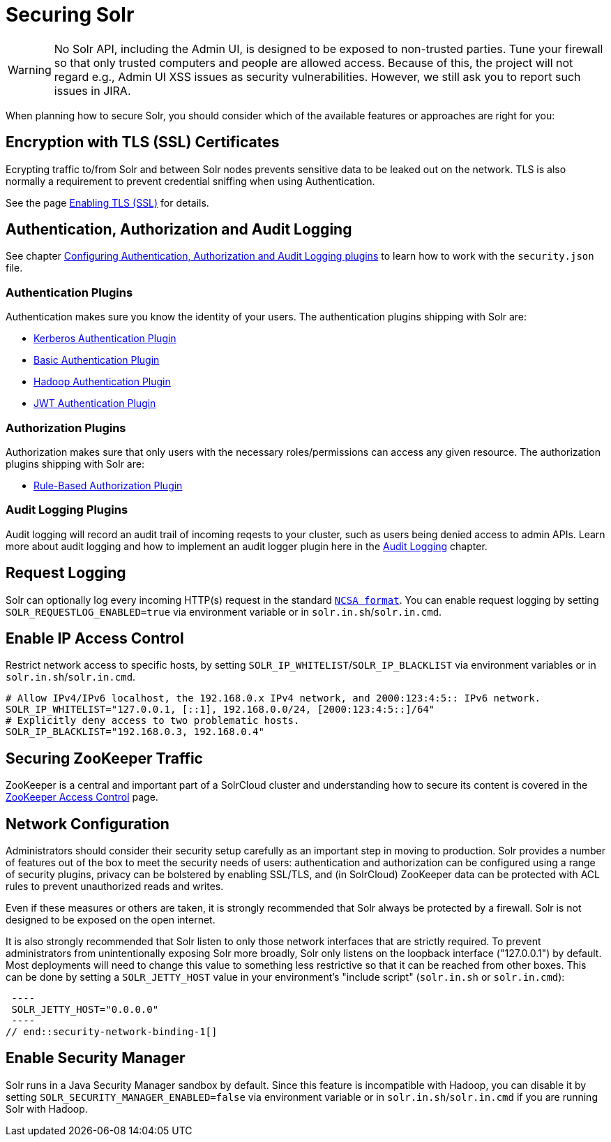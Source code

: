 = Securing Solr
:page-children: authentication-and-authorization-plugins, enabling-ssl, audit-logging, zookeeper-access-control
// Licensed to the Apache Software Foundation (ASF) under one
// or more contributor license agreements.  See the NOTICE file
// distributed with this work for additional information
// regarding copyright ownership.  The ASF licenses this file
// to you under the Apache License, Version 2.0 (the
// "License"); you may not use this file except in compliance
// with the License.  You may obtain a copy of the License at
//
//   http://www.apache.org/licenses/LICENSE-2.0
//
// Unless required by applicable law or agreed to in writing,
// software distributed under the License is distributed on an
// "AS IS" BASIS, WITHOUT WARRANTIES OR CONDITIONS OF ANY
// KIND, either express or implied.  See the License for the
// specific language governing permissions and limitations
// under the License.

[WARNING]
====
No Solr API, including the Admin UI, is designed to be exposed to non-trusted parties. Tune your firewall so that only trusted computers and people are allowed access. Because of this, the project will not regard e.g., Admin UI XSS issues as security vulnerabilities. However, we still ask you to report such issues in JIRA.
====

When planning how to secure Solr, you should consider which of the available features or approaches are right for you:

== Encryption with TLS (SSL) Certificates

Ecrypting traffic to/from Solr and between Solr nodes prevents sensitive data to be leaked out on the network. TLS is also normally a requirement to prevent credential sniffing when using Authentication.

See the page <<enabling-ssl.adoc#enabling-ssl,Enabling TLS (SSL)>> for details.

== Authentication, Authorization and Audit Logging

See chapter <<authentication-and-authorization-plugins.adoc#authentication-and-authorization-plugins,Configuring Authentication, Authorization and Audit Logging plugins>> to learn how to work with the `security.json` file.

[#securing-solr-auth-plugins]
=== Authentication Plugins

Authentication makes sure you know the identity of your users. The authentication plugins shipping with Solr are:

// tag::list-of-authentication-plugins[]
* <<kerberos-authentication-plugin.adoc#kerberos-authentication-plugin,Kerberos Authentication Plugin>>
* <<basic-authentication-plugin.adoc#basic-authentication-plugin,Basic Authentication Plugin>>
* <<hadoop-authentication-plugin.adoc#hadoop-authentication-plugin,Hadoop Authentication Plugin>>
* <<jwt-authentication-plugin.adoc#jwt-authentication-plugin,JWT Authentication Plugin>>
// end::list-of-authentication-plugins[]

=== Authorization Plugins

Authorization makes sure that only users with the necessary roles/permissions can access any given resource. The authorization plugins shipping with Solr are:

// tag::list-of-authorization-plugins[]
* <<rule-based-authorization-plugin.adoc#rule-based-authorization-plugin,Rule-Based Authorization Plugin>>
// end::list-of-authorization-plugins[]

=== Audit Logging Plugins

Audit logging will record an audit trail of incoming reqests to your cluster, such as users being denied access to admin APIs. Learn more about audit logging and how to implement an audit logger plugin here in the <<audit-logging.adoc#audit-logging,Audit Logging>> chapter.

== Request Logging

Solr can optionally log every incoming HTTP(s) request in the standard https://en.wikipedia.org/wiki/Common_Log_Format[`NCSA format`]. You can enable request logging by setting `SOLR_REQUESTLOG_ENABLED=true` via environment variable or in `solr.in.sh`/`solr.in.cmd`.

== Enable IP Access Control

Restrict network access to specific hosts, by setting `SOLR_IP_WHITELIST`/`SOLR_IP_BLACKLIST` via environment variables or in `solr.in.sh`/`solr.in.cmd`.

[source,bash]
----
# Allow IPv4/IPv6 localhost, the 192.168.0.x IPv4 network, and 2000:123:4:5:: IPv6 network.
SOLR_IP_WHITELIST="127.0.0.1, [::1], 192.168.0.0/24, [2000:123:4:5::]/64"
# Explicitly deny access to two problematic hosts.
SOLR_IP_BLACKLIST="192.168.0.3, 192.168.0.4"
----

== Securing ZooKeeper Traffic

ZooKeeper is a central and important part of a SolrCloud cluster and understanding how to secure
its content is covered in the <<zookeeper-access-control.adoc#zookeeper-access-control,ZooKeeper Access Control>> page.


== Network Configuration

// tag::security-network-binding-1[]
Administrators should consider their security setup carefully as an important step in moving to production.  Solr provides a number of features out of the box to meet the security needs of users: authentication and authorization can be configured using a range of security plugins, privacy can be bolstered by enabling SSL/TLS, and (in SolrCloud) ZooKeeper data can be protected with ACL rules to prevent unauthorized reads and writes.

Even if these measures or others are taken, it is strongly recommended that Solr always be protected by a firewall.  Solr is not designed to be exposed on the open internet.

It is also strongly recommended that Solr listen to only those network interfaces that are strictly required.  To prevent administrators from unintentionally exposing Solr more broadly, Solr only listens on the loopback interface ("127.0.0.1") by default.  Most deployments will need to change this value to something less restrictive so that it can be reached from other boxes.  This can be done by setting a `SOLR_JETTY_HOST` value in your environment's "include script" (`solr.in.sh` or `solr.in.cmd`):

[source,bash]
 ----
 SOLR_JETTY_HOST="0.0.0.0"
 ----
// end::security-network-binding-1[]

== Enable Security Manager

Solr runs in a Java Security Manager sandbox by default. Since this feature is incompatible with Hadoop, you can disable it by setting `SOLR_SECURITY_MANAGER_ENABLED=false` via environment variable or in `solr.in.sh`/`solr.in.cmd` if you are running Solr with Hadoop.
